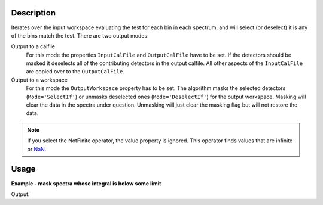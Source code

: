 .. algorithm::

.. summary::

.. relatedalgorithms::

.. properties::

Description
-----------

Iterates over the input workspace evaluating the test for each bin in each spectrum, and will select (or deselect) it is any of the bins match the test. There are two output modes:

Output to a calfile
   For this mode the properties ``InputCalFile`` and ``OutputCalFile`` have to be set.
   If the detectors should be masked it deselects all of
   the contributing detectors in the output calfile. All other aspects of
   the ``InputCalFile`` are copied over to the ``OutputCalFile``.

Output to a workspace
   For this mode the ``OutputWorkspace`` property has to be set. The algorithm masks the selected detectors (:literal:`Mode='SelectIf'`) or unmasks deselected ones (:literal:`Mode='DeselectIf'`) for the output workspace. Masking will clear the data in the spectra under question. Unmasking will just clear the masking flag but will not restore the data.

.. note:: If you select the NotFinite operator, the value property is ignored.  This operator finds values that are infinite or `NaN. <https://en.wikipedia.org/wiki/NaN>`_

Usage
-----

**Example - mask spectra whose integral is below some limit**

.. testcode:: MaskDetectorsIfEx

   ws = CreateSampleWorkspace()
   # One spectrum has lower counts than the rest
   badIndex = 3
   Ys = ws.dataY(badIndex)
   Ys *= 0.01
   integral = Integration(ws)
   MaskDetectorsIf(integral, Operator='Less', Value=10., OutputWorkspace=integral)
   MaskDetectors(ws, MaskedWorkspace=integral)
   # Inspect the result
   isMasked = ws.spectrumInfo().isMasked(badIndex)
   print('Spectrum at index {} is masked? {}'.format(badIndex, isMasked))

Output:

.. testoutput:: MaskDetectorsIfEx

   Spectrum at index 3 is masked? True

.. categories::

.. sourcelink::
